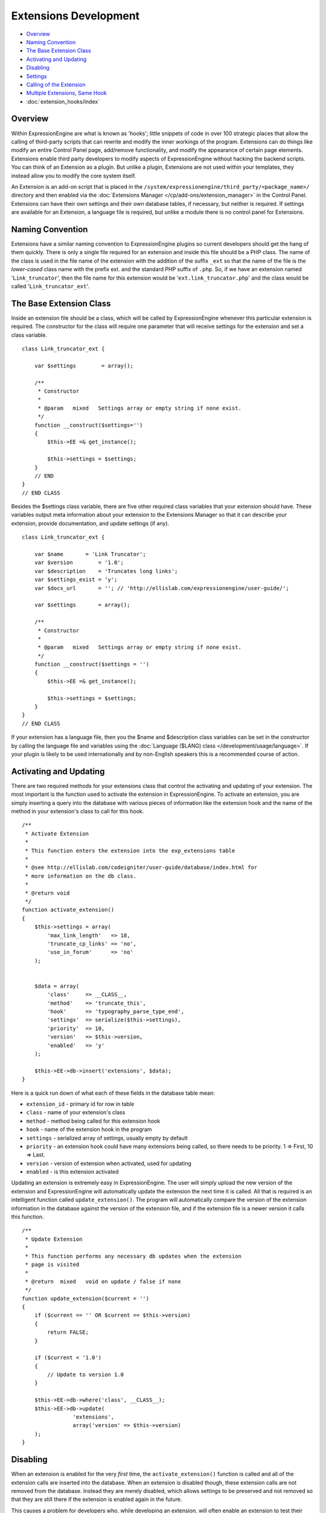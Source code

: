 Extensions Development
======================

-  `Overview`_
-  `Naming Convention`_
-  `The Base Extension Class`_
-  `Activating and Updating`_
-  `Disabling`_
-  `Settings`_
-  `Calling of the Extension`_
-  `Multiple Extensions, Same Hook`_
-  :doc:`extension_hooks/index`

.. highlight:: php

Overview
--------

Within ExpressionEngine are what is known as 'hooks'; little snippets of
code in over 100 strategic places that allow the calling of third-party
scripts that can rewrite and modify the inner workings of the program.
Extensions can do things like modify an entire Control Panel page,
add/remove functionality, and modify the appearance of certain page
elements. Extensions enable third party developers to modify aspects of
ExpressionEngine without hacking the backend scripts. You can think of
an Extension as a plugin. But unlike a plugin, Extensions are not used
within your templates, they instead allow you to modify the core system
itself.

An Extension is an add-on script that is placed in the
``/system/expressionengine/third_party/<package_name>/`` directory and
then enabled via the :doc:`Extensions Manager
</cp/add-ons/extension_manager>` in the Control Panel. Extensions can
have their own settings and their own database tables, if necessary, but
neither is required. If settings are available for an Extension, a
language file is required, but unlike a module there is no control panel
for Extensions.

Naming Convention
-----------------

Extensions have a similar naming convention to ExpressionEngine plugins
so current developers should get the hang of them quickly. There is only
a single file required for an extension and inside this file should be a
PHP class. The name of the class is used in the file name of the
extension with the addition of the suffix ``_ext`` so that the name of the
file is the *lower-cased* class name with the prefix ext. and the
standard PHP suffix of ``.php``. So, if we have an extension named
'``Link_truncator``', then the file name for this extension would be
'``ext.link_truncator.php``' and the class would be called
'``Link_truncator_ext``'.

The Base Extension Class
------------------------

Inside an extension file should be a class, which will be called by
ExpressionEngine whenever this particular extension is required. The
constructor for the class will require one parameter that will receive
settings for the extension and set a class variable.

::

  class Link_truncator_ext {

      var $settings        = array();

      /**
       * Constructor
       *
       * @param   mixed   Settings array or empty string if none exist.
       */
      function __construct($settings='')
      {
          $this->EE =& get_instance();

          $this->settings = $settings;
      }
      // END
  }
  // END CLASS

Besides the $settings class variable, there are five other required
class variables that your extension should have. These variables output
meta information about your extension to the Extensions Manager so that
it can describe your extension, provide documentation, and update
settings (if any).

::

  class Link_truncator_ext {

      var $name       = 'Link Truncator';
      var $version        = '1.0';
      var $description    = 'Truncates long links';
      var $settings_exist = 'y';
      var $docs_url       = ''; // 'http://ellislab.com/expressionengine/user-guide/';

      var $settings       = array();

      /**
       * Constructor
       *
       * @param   mixed   Settings array or empty string if none exist.
       */
      function __construct($settings = '')
      {
          $this->EE =& get_instance();

          $this->settings = $settings;
      }
  }
  // END CLASS

If your extension has a language file, then you the $name and
$description class variables can be set in the constructor by calling
the language file and variables using the :doc:`Language ($LANG)
class </development/usage/language>`. If your plugin is likely to be used
internationally and by non-English speakers this is a recommended course
of action.

Activating and Updating
-----------------------

There are two required methods for your extensions class that control
the activating and updating of your extension. The most important is the
function used to activate the extension in ExpressionEngine. To activate
an extension, you are simply inserting a query into the database with
various pieces of information like the extension hook and the name of
the method in your extension's class to call for this hook.

::

  /**
   * Activate Extension
   *
   * This function enters the extension into the exp_extensions table
   *
   * @see http://ellislab.com/codeigniter/user-guide/database/index.html for
   * more information on the db class.
   *
   * @return void
   */
  function activate_extension()
  {
      $this->settings = array(
          'max_link_length'   => 18,
          'truncate_cp_links' => 'no',
          'use_in_forum'      => 'no'
      );


      $data = array(
          'class'     => __CLASS__,
          'method'    => 'truncate_this',
          'hook'      => 'typography_parse_type_end',
          'settings'  => serialize($this->settings),
          'priority'  => 10,
          'version'   => $this->version,
          'enabled'   => 'y'
      );

      $this->EE->db->insert('extensions', $data);
  }

Here is a quick run down of what each of these fields in the database
table mean:

- ``extension_id`` - primary id for row in table
- ``class`` - name of your extension's class
- ``method`` - method being called for this extension hook
- ``hook`` - name of the extension hook in the program
- ``settings`` - serialized array of settings, usually empty by default
- ``priority`` - an extension hook could have many extensions being
  called, so there needs to be priority. 1 => First, 10 => Last.
- ``version`` - version of extension when activated, used for updating
- ``enabled`` - is this extension activated

Updating an extension is extremely easy in ExpressionEngine. The user
will simply upload the new version of the extension and ExpressionEngine
will automatically update the extension the next time it is called. All
that is required is an intelligent function called
``update_extension()``. The program will automatically compare the
version of the extension information in the database against the version
of the extension file, and if the extension file is a newer version it
calls this function.

::

  /**
   * Update Extension
   *
   * This function performs any necessary db updates when the extension
   * page is visited
   *
   * @return  mixed   void on update / false if none
   */
  function update_extension($current = '')
  {
      if ($current == '' OR $current == $this->version)
      {
          return FALSE;
      }

      if ($current < '1.0')
      {
          // Update to version 1.0
      }

      $this->EE->db->where('class', __CLASS__);
      $this->EE->db->update(
                  'extensions',
                  array('version' => $this->version)
      );
  }

Disabling
---------

When an extension is enabled for the very *first* time, the
``activate_extension()`` function is called and all of the extension
calls are inserted into the database. When an extension is disabled
though, these extension calls are not removed from the database. Instead
they are merely disabled, which allows settings to be preserved and not
removed so that they are still there if the extension is enabled again
in the future.

This causes a problem for developers who, while developing an extension,
will often enable an extension to test their code but before they have
added all of their extension calls to the ``activate_extension()``
function. What we have done is allowed the creation of a
``disable_extension()`` function in an extension's class. If this
function exists in the class, it will be called whenever your extension
is disabled. This will allow you to clear out your extension's data and
basically start fresh every single time.

::

  /**
   * Disable Extension
   *
   * This method removes information from the exp_extensions table
   *
   * @return void
   */
  function disable_extension()
  {
      $this->EE->db->where('class', __CLASS__);
      $this->EE->db->delete('extensions');
  }

Settings
--------

Abstracted Settings Form and Processing
~~~~~~~~~~~~~~~~~~~~~~~~~~~~~~~~~~~~~~~

If you want to give your extension the ability to have settings, then we
have written an abstracted layer to make it extremely easy. First, you
have to make sure that you have your ``$settings_exist`` class variable
set to '``y``'. Second, you need a language file for your extension with
the file name of the language file being the extension's lower-cased
class name with a suffix of '``_lang.php``'. Make sure the language file
is put in the ``/system/expressionengine/third_party/package
name/language/`` directory too. And finally, you need to have a method
in your extension's class called ``settings()``. This function will
return an array in a certain form that will help the Extensions Manager
automatically create a form for your settings.

::

  // --------------------------------
  //  Settings
  // --------------------------------

  function settings()
  {
      $settings = array();

      // Creates a text input with a default value of "EllisLab Brand Butter"
      $settings['brand']      = array('i', '', "EllisLab Brand Butter");

      // Creates a textarea with 20 rows and an empty default value
      $settings['description']    = array('t', array('rows' => '20'), '');

      // Creates a set of radio buttons, one for "Yes" (y), one for "No" (n) and a default of "Yes"
      $settings['tasty']      = array('r', array('y' => "Yes", 'n' => "No"), 'y');

      // Creates a set of checkboxes, one for "Lowfat" (l) and one for "Salty" (s), and a
      // default of both items being checked
      $settings['details']    = array('c', array('l' => "Lowfat", 's' => "Salty"), array('c', 's'));

      // Creates a select dropdown with the options "France" (fr), "Germany" (de), and "United States"
      // (us), with a default of "United States"
      $settings['country']    = array('s', array('fr' => 'France', 'de' => 'Germany', 'us' => 'United States'), 'us');

      // Creates a multi-select box with the options "Derek" (dj), "Leslie" (lc), and "Rick" (re) with
      // Derek and Rick selected by default
      $settings['enjoyed_by'] = array('ms', array('dj' => 'Derek', 'lc' => 'Leslie', 're' => 'Rick'), array('dj', 're'));


      // General pattern:
      //
      // $settings[variable_name] => array(type, options, default);
      //
      // variable_name: short name for the setting and the key for the language file variable
      // type:          i - text input, t - textarea, r - radio buttons, c - checkboxes, s - select, ms - multiselect
      // options:       can be string (i, t) or array (r, c, s, ms)
      // default:       array member, array of members, string, nothing

      return $settings;
  }
  // END

A note about the values array for the second field: The keys will be
used as the value for that item while the value will be the language
text for that item. If you want, the value can be the name of a language
variable from your extension's language file and the Extensions Manager
will automatically retrieve it for you.

Built In Settings Form and Processing
~~~~~~~~~~~~~~~~~~~~~~~~~~~~~~~~~~~~~

Alternatively, if your settings require a special form that cannot
created by the abstracted layer above, then ExpressionEngine permits you
to create your own settings form and processing functions within your
Extension. First, you need to will need have a method in your
extension's class called ``settings_form()``.

::

  /**
   * Settings Form
   *
   * @param   Array   Settings
   * @return  void
   */
  function settings_form($current)
  {
      $this->EE->load->helper('form');
      $this->EE->load->library('table');

      $vars = array();

      $max_length = isset($current['max_link_length']) ? $current['max_link_length'] : 20;

      $trunc_cp_links = (isset($current['truncate_cp_links'])) ? $current['truncate_cp_links'] : 'no';

      $yes_no_options = array(
          'yes'   => lang('yes'),
          'no'    => lang('no')
      );

      $vars['settings'] = array(
          'max_link_length'   => form_input('max_link_length', $max_length),
          'truncate_cp_links' => form_dropdown(
                      'truncate_cp_links',
                      $yes_no_options,
                      $trunc_cp_links)
          );

      if ($this->EE->config->item('forum_is_installed') == 'y')
      {
          $use_in_forum = isset($current['use_in_forum']) ? $current['use_in_forum'] : 'no';

          $vars['settings']['use_in_forum'] = form_dropdown(
                      'use_in_forum',
                      $yes_no_options,
                      $use_in_forum);
      }

      return $this->EE->load->view('index', $vars, TRUE);
  }

View File
~~~~~~~~~

::

  <?=form_open('C=addons_extensions'.AMP.'M=save_extension_settings'.AMP.'file=link_truncator');?>

  <?php
  $this->table->set_template($cp_pad_table_template);
  $this->table->set_heading(
      array('data' => lang('preference'), 'style' => 'width:50%;'),
      lang('setting')
  );

  foreach ($settings as $key => $val)
  {
      $this->table->add_row(lang($key, $key), $val);
  }

  echo $this->table->generate();

  ?>

  <p><?=form_submit('submit', lang('submit'), 'class="submit"')?></p>
  <?php $this->table->clear()?>
  <?=form_close()?>
  <?php
  /* End of file index.php */
  /* Location: ./system/expressionengine/third_party/link_truncator/views/index.php */

Save Settings
^^^^^^^^^^^^^

Lastly, you will need to ave a method in your extension's class called
``save_settings()``. This function will be called when your
``settings_form()`` method's form is submitted. Use it to process the
data sent and put it into the exp_extensions database table. Remember
that the data put into the database is a serialized array, so handle it
appropriately.

::

  /**
   * Save Settings
   *
   * This function provides a little extra processing and validation
   * than the generic settings form.
   *
   * @return void
   */
  function save_settings()
  {
      if (empty($_POST))
      {
          show_error(lang('unauthorized_access'));
      }

      unset($_POST['submit']);

      $this->EE->lang->loadfile('link_truncator');

      $len = $this->EE->input->post('max_link_length');

      if ( ! is_numeric($len) OR $len <= 0)
      {
          $this->EE->session->set_flashdata(
                  'message_failure',
                  sprintf(lang('max_link_length_range'),
                      $len)
          );
          $this->EE->functions->redirect(
              BASE.AMP.'C=addons_extensions'.AMP.'M=extension_settings'.AMP.'file=link_truncator'
          );
      }

      $this->EE->db->where('class', __CLASS__);
      $this->EE->db->update('extensions', array('settings' => serialize($_POST)));

      $this->EE->session->set_flashdata(
          'message_success',
          lang('preferences_updated')
      );
  }

Calling of the Extension
------------------------

The following is an example of an ExpressionEngine Extension Hook that
is available for use:

::

  // -------------------------------------------
  // 'typography_parse_type_end' hook.
  //  - Modify string after all other typography processing
  //
      if ($this->EE->extensions->active_hook('typography_parse_type_end') === TRUE)
      {
          $str = $this->EE->extensions->call('typography_parse_type_end', $str, $this, $prefs);
      }
  //
  // -------------------------------------------

The first parameter of ``$this->extensions->call_extension`` is the name
of the hook, which lets the Extension class know what extensions to
call. The other three parameters are variables taken from the function
that the hook is embedded within. They provide information and data for
the extensions being called for this hook, which allows those extensions
to have information about the script that allow them to perform certain
actions or manipulate data. When an extension is called,
ExpressionEngine loads the extension file, instantiates the extension's
class, and then calls the method specified for this extension hook as
specified by the extension when it was activated (see above concerning
activation).

When that method is called in the extension's class those other three
parameters will be sent to the method automatically. Here is what the
method might look like:

::

  /**
   * Shorten Link Text
   *
   * This function is a callback method for preg_replace_callback in the method below.
   *
   * @param   array   array from the preg_match
   * @return  string  Newly truncated Link.
   */
  function _shorten_link_text($matches)
  {
      $link_text = $matches[3];
      $link_text = substr($link_text, strpos($link_text, '://') + 3);

      if (strlen($link_text) >= (int) $this->settings['max_link_length'] )
      {
          $l = (int) $this->settings['max_link_length'] / 2;

          $b_part = substr($link_text, 0,  $l);
          $e_part = substr($link_text, -$l);

          $link_text = $b_part . '&hellip;' . $e_part;
      }

      return $matches[1].$link_text.'</a>';
  }

  // ----------------------------------------------------------------

  /**
   * Truncate This
   *
   * This function is the meat & potatoes of the extension, where all
   * the work is done.
   *
   * @see http://ellislab.com/expressionengine/user-guide/development/extension_hooks/global/typography/index.html#typography-parse-type-end
   *
   * @param   string  string to look
   * @param   object  typography object
   * @param   array   array of preferences
   * @return  string
   */
  function truncate_this($str, $obj, $prefs)
  {
      if ($this->settings['truncate_cp_links'] == 'no' && REQ == 'CP')
      {
          return $str;
      }

      if (isset($obj->EE->FRM_CORE) && $this->settings['use_in_forum'] == 'no')
      {
          return $str;
      }

      $pattern = "/(<a[^>]*\s+href\s*=\s*(\042|047)([^\\2]*?)\\2[^>]*>)\\3<\/a>/i";

      $str = preg_replace_callback($pattern, array(get_class($this), '_shorten_link_text'), $str);

      return $str;
  }

The three parameters from the extension hook are mapped straight to the
three parameters of the method being called, and so your extension can
easily use those parameters and do what it needs to do. The
ExpressionEngine.com :doc:`Extension Hook library
</development/extension_hooks/index>` will have a record of all
extension hooks and the parameters available to you, along with a
suggestion or two about what can be done with the extension hook.

Multiple Extensions, Same Hook
------------------------------

When an extension hook is called, ExpressionEngine checks the database
to see if there are any extensions available for the hook. If there are
extensions, then it processes them in order based on their priority
level with the lower the priority number the sooner the extension is
called. Because of priority, extensions might interfere with each other,
so we have provided two variables for helping with that.

$this->extensions->last_call
~~~~~~~~~~~~~~~~~~~~~~~~~~~~

There will be rather popular hooks being used by multiple extensions and
some hooks will expect you to return data to the extension hook. Because
of that, there is a variable available from the Extensions class
(``$this->extensions``) that will contain the returned data of any prior
extensions for that hook. Say, there is a hook for formatting text and
an extension before yours is called. That extension will be returning
the text formatted in its own way, but then your extension is called
with the original text details being sent. In such an instance of data
being returned and possible prior extensions, there is a variable
available to retrieve that already formatted text:
``$this->extensions->last_call``. This variable will return whatever the
last extension returned to this hook. If there was no prior extension,
then the value of this variable is ``FALSE``.

$this->extensions->end_script
~~~~~~~~~~~~~~~~~~~~~~~~~~~~~

Many extension hooks exist for the express purpose of totally
controlling a page or script in the Control Panel. They are meant for
redesigning the appearance of a form or perhaps usurping a script for
processing form data. In those instances you want your extension to be
the last thing called for that extension hook so that nothing else is
processed after that point. The ``$this->extensions->end_script`` exists
solely for that purpose. If you set this value to TRUE, then once your
extension is done being processed the execution of the hook is finished,
as is the script that the extension hook is contained within.
